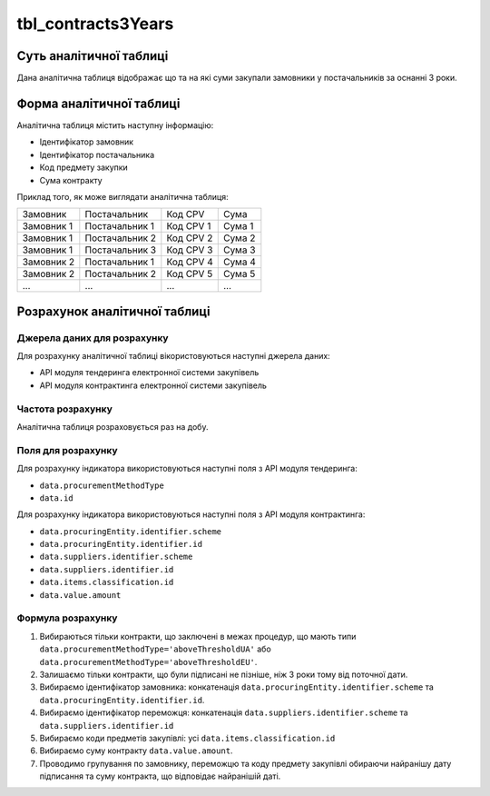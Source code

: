 ﻿.. _tbl_contracts3Years:

===================
tbl_contracts3Years
===================

************************
Суть аналітичної таблиці
************************

Дана аналітична таблиця відображає що та на які суми закупали замовники у постачальників за оснанні 3 роки.

*************************
Форма аналітичної таблиці
*************************

Аналітична таблиця містить наступну інформацію:

- Ідентифікатор замовник
- Ідентифікатор постачальника
- Код предмету закупки
- Сума контракту

Приклад того, як може виглядати аналітична таблиця:

========== ============== ========= ======
Замовник   Постачальник   Код CPV   Сума
---------- -------------- --------- ------
Замовник 1 Постачальник 1 Код CPV 1 Сума 1
Замовник 1 Постачальник 2 Код CPV 2 Сума 2
Замовник 1 Постачальник 3 Код CPV 3 Сума 3
Замовник 2 Постачальник 1 Код CPV 4 Сума 4
Замовник 2 Постачальник 2 Код CPV 5 Сума 5
...            ...        ...       ...
========== ============== ========= ======

******************************
Розрахунок аналітичної таблиці
******************************

Джерела даних для розрахунку
============================

Для розрахунку аналітичної таблиці вікористовуються наступні джерела даних:

- API модуля тендеринга електронної системи закупівель

- API модуля контрактинга електронної системи закупівель


Частота розрахунку
==================

Аналітична таблиця розраховується раз на добу.

Поля для розрахунку
===================

Для розрахунку індикатора використовуються наступні поля з API модуля тендеринга:

- ``data.procurementMethodType``
- ``data.id``

Для розрахунку індикатора використовуються наступні поля з API модуля контрактинга:

- ``data.procuringEntity.identifier.scheme``
- ``data.procuringEntity.identifier.id``
- ``data.suppliers.identifier.scheme`` 
- ``data.suppliers.identifier.id``
- ``data.items.classification.id``
- ``data.value.amount``

Формула розрахунку
==================

1. Вибираються тільки контракти, що заключені в межах процедур, що мають типи ``data.procurementMethodType='aboveThresholdUA'`` або ``data.procurementMethodType='aboveThresholdEU'``.

2. Залишаємо тільки контракти, що були підписані не пізніше, ніж 3 роки тому від поточної дати.

3. Вибираємо ідентифікатор замовника: конкатенація ``data.procuringEntity.identifier.scheme`` та ``data.procuringEntity.identifier.id``.

4. Вибираємо ідентифікатор переможця: конкатенація ``data.suppliers.identifier.scheme`` та ``data.suppliers.identifier.id``
  
5. Вибираємо коди предметів закупівлі: усі ``data.items.classification.id``
  
6. Вибираємо суму контракту ``data.value.amount``.

7. Проводимо групування по замовнику, переможцю та коду предмету закупівлі обираючи найранішу дату підписання та суму контракта, що відповідає найранішій даті.
